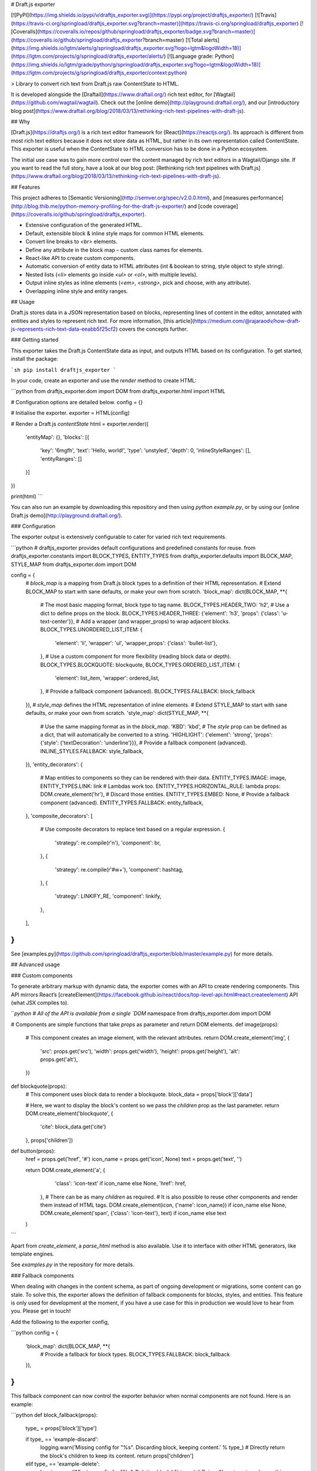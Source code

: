 # Draft.js exporter

[![PyPI](https://img.shields.io/pypi/v/draftjs_exporter.svg)](https://pypi.org/project/draftjs_exporter/) [![Travis](https://travis-ci.org/springload/draftjs_exporter.svg?branch=master)](https://travis-ci.org/springload/draftjs_exporter) [![Coveralls](https://coveralls.io/repos/github/springload/draftjs_exporter/badge.svg?branch=master)](https://coveralls.io/github/springload/draftjs_exporter?branch=master) [![Total alerts](https://img.shields.io/lgtm/alerts/g/springload/draftjs_exporter.svg?logo=lgtm&logoWidth=18)](https://lgtm.com/projects/g/springload/draftjs_exporter/alerts/) [![Language grade: Python](https://img.shields.io/lgtm/grade/python/g/springload/draftjs_exporter.svg?logo=lgtm&logoWidth=18)](https://lgtm.com/projects/g/springload/draftjs_exporter/context:python)


> Library to convert rich text from Draft.js raw ContentState to HTML.

It is developed alongside the [Draftail](https://www.draftail.org/) rich text editor, for [Wagtail](https://github.com/wagtail/wagtail). Check out the [online demo](http://playground.draftail.org/), and our [introductory blog post](https://www.draftail.org/blog/2018/03/13/rethinking-rich-text-pipelines-with-draft-js).

## Why

[Draft.js](https://draftjs.org/) is a rich text editor framework for [React](https://reactjs.org/). Its approach is different from most rich text editors because it does not store data as HTML, but rather in its own representation called ContentState. This exporter is useful when the ContentState to HTML conversion has to be done in a Python ecosystem.

The initial use case was to gain more control over the content managed by rich text editors in a Wagtail/Django site. If you want to read the full story, have a look at our blog post: [Rethinking rich text pipelines with Draft.js](https://www.draftail.org/blog/2018/03/13/rethinking-rich-text-pipelines-with-draft-js).

## Features

This project adheres to [Semantic Versioning](http://semver.org/spec/v2.0.0.html), and [measures performance](http://blog.thib.me/python-memory-profiling-for-the-draft-js-exporter/) and [code coverage](https://coveralls.io/github/springload/draftjs_exporter).

* Extensive configuration of the generated HTML.
* Default, extensible block & inline style maps for common HTML elements.
* Convert line breaks to `<br>` elements.
* Define any attribute in the block map – custom class names for elements.
* React-like API to create custom components.
* Automatic conversion of entity data to HTML attributes (int & boolean to string, style object to style string).
* Nested lists (`<li>` elements go inside `<ul>` or `<ol>`, with multiple levels).
* Output inline styles as inline elements (`<em>`, `<strong>`, pick and choose, with any attribute).
* Overlapping inline style and entity ranges.

## Usage

Draft.js stores data in a JSON representation based on blocks, representing lines of content in the editor, annotated with entities and styles to represent rich text. For more information, [this article](https://medium.com/@rajaraodv/how-draft-js-represents-rich-text-data-eeabb5f25cf2) covers the concepts further.

### Getting started

This exporter takes the Draft.js ContentState data as input, and outputs HTML based on its configuration. To get started, install the package:

```sh
pip install draftjs_exporter
```

In your code, create an exporter and use the `render` method to create HTML:

```python
from draftjs_exporter.dom import DOM
from draftjs_exporter.html import HTML

# Configuration options are detailed below.
config = {}

# Initialise the exporter.
exporter = HTML(config)

# Render a Draft.js `contentState`
html = exporter.render({
    'entityMap': {},
    'blocks': [{
        'key': '6mgfh',
        'text': 'Hello, world!',
        'type': 'unstyled',
        'depth': 0,
        'inlineStyleRanges': [],
        'entityRanges': []
    }]
})

print(html)
```

You can also run an example by downloading this repository and then using `python example.py`, or by using our [online Draft.js demo](http://playground.draftail.org/).

### Configuration

The exporter output is extensively configurable to cater for varied rich text requirements.

```python
# draftjs_exporter provides default configurations and predefined constants for reuse.
from draftjs_exporter.constants import BLOCK_TYPES, ENTITY_TYPES
from draftjs_exporter.defaults import BLOCK_MAP, STYLE_MAP
from draftjs_exporter.dom import DOM

config = {
    # `block_map` is a mapping from Draft.js block types to a definition of their HTML representation.
    # Extend BLOCK_MAP to start with sane defaults, or make your own from scratch.
    'block_map': dict(BLOCK_MAP, **{
        # The most basic mapping format, block type to tag name.
        BLOCK_TYPES.HEADER_TWO: 'h2',
        # Use a dict to define props on the block.
        BLOCK_TYPES.HEADER_THREE: {'element': 'h3', 'props': {'class': 'u-text-center'}},
        # Add a wrapper (and wrapper_props) to wrap adjacent blocks.
        BLOCK_TYPES.UNORDERED_LIST_ITEM: {
            'element': 'li',
            'wrapper': 'ul',
            'wrapper_props': {'class': 'bullet-list'},
        },
        # Use a custom component for more flexibility (reading block data or depth).
        BLOCK_TYPES.BLOCKQUOTE: blockquote,
        BLOCK_TYPES.ORDERED_LIST_ITEM: {
            'element': list_item,
            'wrapper': ordered_list,
        },
        # Provide a fallback component (advanced).
        BLOCK_TYPES.FALLBACK: block_fallback
    }),
    # `style_map` defines the HTML representation of inline elements.
    # Extend STYLE_MAP to start with sane defaults, or make your own from scratch.
    'style_map': dict(STYLE_MAP, **{
        # Use the same mapping format as in the `block_map`.
        'KBD': 'kbd',
        # The `style` prop can be defined as a dict, that will automatically be converted to a string.
        'HIGHLIGHT': {'element': 'strong', 'props': {'style': {'textDecoration': 'underline'}}},
        # Provide a fallback component (advanced).
        INLINE_STYLES.FALLBACK: style_fallback,
    }),
    'entity_decorators': {
        # Map entities to components so they can be rendered with their data.
        ENTITY_TYPES.IMAGE: image,
        ENTITY_TYPES.LINK: link
        # Lambdas work too.
        ENTITY_TYPES.HORIZONTAL_RULE: lambda props: DOM.create_element('hr'),
        # Discard those entities.
        ENTITY_TYPES.EMBED: None,
        # Provide a fallback component (advanced).
        ENTITY_TYPES.FALLBACK: entity_fallback,
    },
    'composite_decorators': [
        # Use composite decorators to replace text based on a regular expression.
        {
            'strategy': re.compile(r'\n'),
            'component': br,
        },
        {
            'strategy': re.compile(r'#\w+'),
            'component': hashtag,
        },
        {
            'strategy': LINKIFY_RE,
            'component': linkify,
        },
    ],
}
```

See [examples.py](https://github.com/springload/draftjs_exporter/blob/master/example.py) for more details.

## Advanced usage

### Custom components

To generate arbitrary markup with dynamic data, the exporter comes with an API to create rendering components. This API mirrors React’s [createElement](https://facebook.github.io/react/docs/top-level-api.html#react.createelement) API (what JSX compiles to).

```python
# All of the API is available from a single `DOM` namespace
from draftjs_exporter.dom import DOM


# Components are simple functions that take `props` as parameter and return DOM elements.
def image(props):
    # This component creates an image element, with the relevant attributes.
    return DOM.create_element('img', {
        'src': props.get('src'),
        'width': props.get('width'),
        'height': props.get('height'),
        'alt': props.get('alt'),
    })


def blockquote(props):
    # This component uses block data to render a blockquote.
    block_data = props['block']['data']

    # Here, we want to display the block's content so we pass the `children` prop as the last parameter.
    return DOM.create_element('blockquote', {
        'cite': block_data.get('cite')
    }, props['children'])


def button(props):
    href = props.get('href', '#')
    icon_name = props.get('icon', None)
    text = props.get('text', '')

    return DOM.create_element('a', {
            'class': 'icon-text' if icon_name else None,
            'href': href,
        },
        # There can be as many `children` as required.
        # It is also possible to reuse other components and render them instead of HTML tags.
        DOM.create_element(icon, {'name': icon_name}) if icon_name else None,
        DOM.create_element('span', {'class': 'icon-text'}, text) if icon_name else text
    )
```

Apart from `create_element`, a `parse_html` method is also available. Use it to interface with other HTML generators, like template engines.

See `examples.py` in the repository for more details.

### Fallback components

When dealing with changes in the content schema, as part of ongoing development or migrations, some content can go stale.
To solve this, the exporter allows the definition of fallback components for blocks, styles, and entities.
This feature is only used for development at the moment, if you have a use case for this in production we would love to hear from you.
Please get in touch!

Add the following to the exporter config,

```python
config = {
    'block_map': dict(BLOCK_MAP, **{
        # Provide a fallback for block types.
        BLOCK_TYPES.FALLBACK: block_fallback
    }),
}
```

This fallback component can now control the exporter behavior when normal components are not found. Here is an example:

```python
def block_fallback(props):
    type_ = props['block']['type']

    if type_ == 'example-discard':
        logging.warn('Missing config for "%s". Discarding block, keeping content.' % type_)
        # Directly return the block's children to keep its content.
        return props['children']
    elif type_ == 'example-delete':
        logging.error('Missing config for "%s". Deleting block.' % type_)
        # Return None to not render anything, removing the whole block.
        return None
    else:
        logging.warn('Missing config for "%s". Using div instead.' % type_)
        # Provide a fallback.
        return DOM.create_element('div', {}, props['children'])
```

See `examples.py` in the repository for more details.

### Alternative backing engines

By default, the exporter uses a dependency-free engine called `string` to build the DOM tree. There are two alternative backing engines: `html5lib` (via BeautifulSoup) and `lxml`.

The `string` engine is the fastest, and does not have any dependencies. Its only drawback is that the `parse_html` method does not escape/sanitise HTML like that of other engines.

* For `html5lib`, do `pip install draftjs_exporter[html5lib]`.
* For `lxml`, do `pip install draftjs_exporter[lxml]`. It also requires `libxml2` and `libxslt` to be available on your system.

Then, use the `engine` attribute of the exporter config:

```python
config = {
    # Specify which DOM backing engine to use.
    'engine': DOM.HTML5LIB,
    # Or for lxml:
    'engine': DOM.LXML,
}
```

### Custom backing engines

The exporter supports using custom engines to generate its output via the `DOM` API.
This feature is only used for development at the moment, if you have a use case for this in production we would love to hear from you. Please get in touch!

Here is an example implementation:

```python
from draftjs_exporter import DOMEngine

class DOMListTree(DOMEngine):
    """
    Element tree using nested lists.
    """

    @staticmethod
    def create_tag(t, attr=None):
        return [t, attr, []]

    @staticmethod
    def append_child(elt, child):
        elt[2].append(child)

    @staticmethod
    def render(elt):
        return elt


exporter = HTML({
    # Use the dotted module syntax to point to the DOMEngine implementation.
    'engine': 'myproject.example.DOMListTree'
})
```

## Contributing

See anything you like in here? Anything missing? We welcome all support, whether on bug reports, feature requests, code, design, reviews, tests, documentation, and more. Please have a look at our [contribution guidelines](.github/CONTRIBUTING.md).

If you just want to set up the project on your own computer, the contribution guidelines also contain all of the setup commands.

## Credits

This project is made possible by the work of [Springload](https://github.com/springload), a New Zealand digital agency, and. The _beautiful_ demo site is the work of [@thibaudcolas](https://github.com/thibaudcolas).

View the full list of [contributors](https://github.com/springload/draftjs_exporter/graphs/contributors). [MIT](https://github.com/springload/draftjs_exporter/blob/master/LICENSE) licensed.


